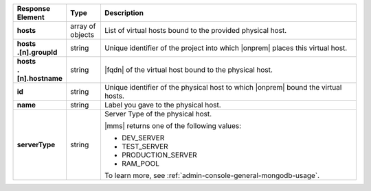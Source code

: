 .. list-table::
   :widths: 15 10 75
   :header-rows: 1
   :stub-columns: 1

   * - Response Element
     - Type
     - Description

   * - hosts
     - array of objects
     - List of virtual hosts bound to the provided physical host.

   * - | hosts
       | .[n].groupId
     - string
     - Unique identifier of the project into which |onprem| places this
       virtual host.

   * - | hosts
       | .[n].hostname
     - string
     - |fqdn| of the virtual host bound to the physical host.

   * - id
     - string
     - Unique identifier of the physical host to which |onprem| bound
       the virtual hosts.

   * - name
     - string
     - Label you gave to the physical host.

   * - serverType
     - string
     - Server Type of the physical host.

       |mms| returns one of the following values:

       - DEV_SERVER
       - TEST_SERVER
       - PRODUCTION_SERVER
       - RAM_POOL

       To learn more, see :ref:`admin-console-general-mongodb-usage`.
